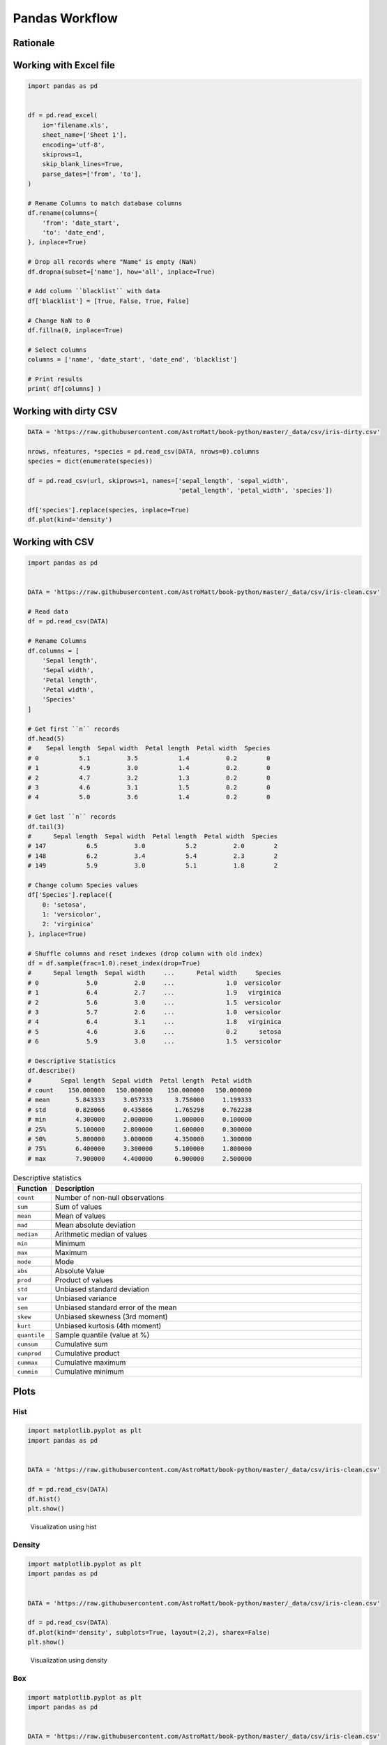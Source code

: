 ***************
Pandas Workflow
***************


Rationale
=========
.. figure:: img/pandas-about-workflow.png

Working with Excel file
=======================
.. code-block:: python

    import pandas as pd


    df = pd.read_excel(
        io='filename.xls',
        sheet_name=['Sheet 1'],
        encoding='utf-8',
        skiprows=1,
        skip_blank_lines=True,
        parse_dates=['from', 'to'],
    )

    # Rename Columns to match database columns
    df.rename(columns={
        'from': 'date_start',
        'to': 'date_end',
    }, inplace=True)

    # Drop all records where "Name" is empty (NaN)
    df.dropna(subset=['name'], how='all', inplace=True)

    # Add column ``blacklist`` with data
    df['blacklist'] = [True, False, True, False]

    # Change NaN to 0
    df.fillna(0, inplace=True)

    # Select columns
    columns = ['name', 'date_start', 'date_end', 'blacklist']

    # Print results
    print( df[columns] )


Working with dirty CSV
======================
.. code-block:: python

    DATA = 'https://raw.githubusercontent.com/AstroMatt/book-python/master/_data/csv/iris-dirty.csv'

    nrows, nfeatures, *species = pd.read_csv(DATA, nrows=0).columns
    species = dict(enumerate(species))

    df = pd.read_csv(url, skiprows=1, names=['sepal_length', 'sepal_width',
                                             'petal_length', 'petal_width', 'species'])

    df['species'].replace(species, inplace=True)
    df.plot(kind='density')


Working with CSV
================
.. code-block:: python

    import pandas as pd


    DATA = 'https://raw.githubusercontent.com/AstroMatt/book-python/master/_data/csv/iris-clean.csv'

    # Read data
    df = pd.read_csv(DATA)

    # Rename Columns
    df.columns = [
        'Sepal length',
        'Sepal width',
        'Petal length',
        'Petal width',
        'Species'
    ]

    # Get first ``n`` records
    df.head(5)
    #    Sepal length  Sepal width  Petal length  Petal width  Species
    # 0           5.1          3.5           1.4          0.2        0
    # 1           4.9          3.0           1.4          0.2        0
    # 2           4.7          3.2           1.3          0.2        0
    # 3           4.6          3.1           1.5          0.2        0
    # 4           5.0          3.6           1.4          0.2        0

    # Get last ``n`` records
    df.tail(3)
    #      Sepal length  Sepal width  Petal length  Petal width  Species
    # 147           6.5          3.0           5.2          2.0        2
    # 148           6.2          3.4           5.4          2.3        2
    # 149           5.9          3.0           5.1          1.8        2

    # Change column Species values
    df['Species'].replace({
        0: 'setosa',
        1: 'versicolor',
        2: 'virginica'
    }, inplace=True)

    # Shuffle columns and reset indexes (drop column with old index)
    df = df.sample(frac=1.0).reset_index(drop=True)
    #      Sepal length  Sepal width     ...      Petal width     Species
    # 0             5.0          2.0     ...              1.0  versicolor
    # 1             6.4          2.7     ...              1.9   virginica
    # 2             5.6          3.0     ...              1.5  versicolor
    # 3             5.7          2.6     ...              1.0  versicolor
    # 4             6.4          3.1     ...              1.8   virginica
    # 5             4.6          3.6     ...              0.2      setosa
    # 6             5.9          3.0     ...              1.5  versicolor

    # Descriptive Statistics
    df.describe()
    #        Sepal length  Sepal width  Petal length  Petal width
    # count    150.000000   150.000000    150.000000   150.000000
    # mean       5.843333     3.057333      3.758000     1.199333
    # std        0.828066     0.435866      1.765298     0.762238
    # min        4.300000     2.000000      1.000000     0.100000
    # 25%        5.100000     2.800000      1.600000     0.300000
    # 50%        5.800000     3.000000      4.350000     1.300000
    # 75%        6.400000     3.300000      5.100000     1.800000
    # max        7.900000     4.400000      6.900000     2.500000

.. csv-table:: Descriptive statistics
    :header: "Function", "Description"
    :widths: 10, 90

    "``count``", "Number of non-null observations"
    "``sum``", "Sum of values"
    "``mean``", "Mean of values"
    "``mad``", "Mean absolute deviation"
    "``median``", "Arithmetic median of values"
    "``min``", "Minimum"
    "``max``", "Maximum"
    "``mode``", "Mode"
    "``abs``", "Absolute Value"
    "``prod``", "Product of values"
    "``std``", "Unbiased standard deviation"
    "``var``", "Unbiased variance"
    "``sem``", "Unbiased standard error of the mean"
    "``skew``", "Unbiased skewness (3rd moment)"
    "``kurt``", "Unbiased kurtosis (4th moment)"
    "``quantile``", "Sample quantile (value at %)"
    "``cumsum``", "Cumulative sum"
    "``cumprod``", "Cumulative product"
    "``cummax``", "Cumulative maximum"
    "``cummin``", "Cumulative minimum"


Plots
=====

Hist
----
.. code-block:: python

    import matplotlib.pyplot as plt
    import pandas as pd


    DATA = 'https://raw.githubusercontent.com/AstroMatt/book-python/master/_data/csv/iris-clean.csv'

    df = pd.read_csv(DATA)
    df.hist()
    plt.show()

.. figure:: img/pandas-about-workflow-plot-hist.png

    Visualization using hist

Density
-------
.. code-block:: python

    import matplotlib.pyplot as plt
    import pandas as pd


    DATA = 'https://raw.githubusercontent.com/AstroMatt/book-python/master/_data/csv/iris-clean.csv'

    df = pd.read_csv(DATA)
    df.plot(kind='density', subplots=True, layout=(2,2), sharex=False)
    plt.show()

.. figure:: img/pandas-about-workflow-plot-density.png

    Visualization using density

Box
---
.. code-block:: python

    import matplotlib.pyplot as plt
    import pandas as pd


    DATA = 'https://raw.githubusercontent.com/AstroMatt/book-python/master/_data/csv/iris-clean.csv'

    df = pd.read_csv(DATA)
    df.plot(kind='box', subplots=True, layout=(2,2), sharex=False, sharey=False)
    plt.show()

.. figure:: img/pandas-about-workflow-plot-box.png

    Visualization using density

Scatter matrix
--------------
* The in ``pandas`` version ``0.22`` plotting module has been moved from ``pandas.tools.plotting`` to ``pandas.plotting``
* As of version ``0.19``, the ``pandas.plotting`` library did not exist

.. code-block:: python

    import matplotlib.pyplot as plt
    import pandas as pd
    from pandas.plotting import scatter_matrix


    DATA = 'https://raw.githubusercontent.com/AstroMatt/book-python/master/_data/csv/iris-clean.csv'

    df = pd.read_csv(DATA)
    scatter_matrix(df)
    plt.show()

.. figure:: img/pandas-about-workflow-plot-scatter-matrix.png

    Visualization using density
